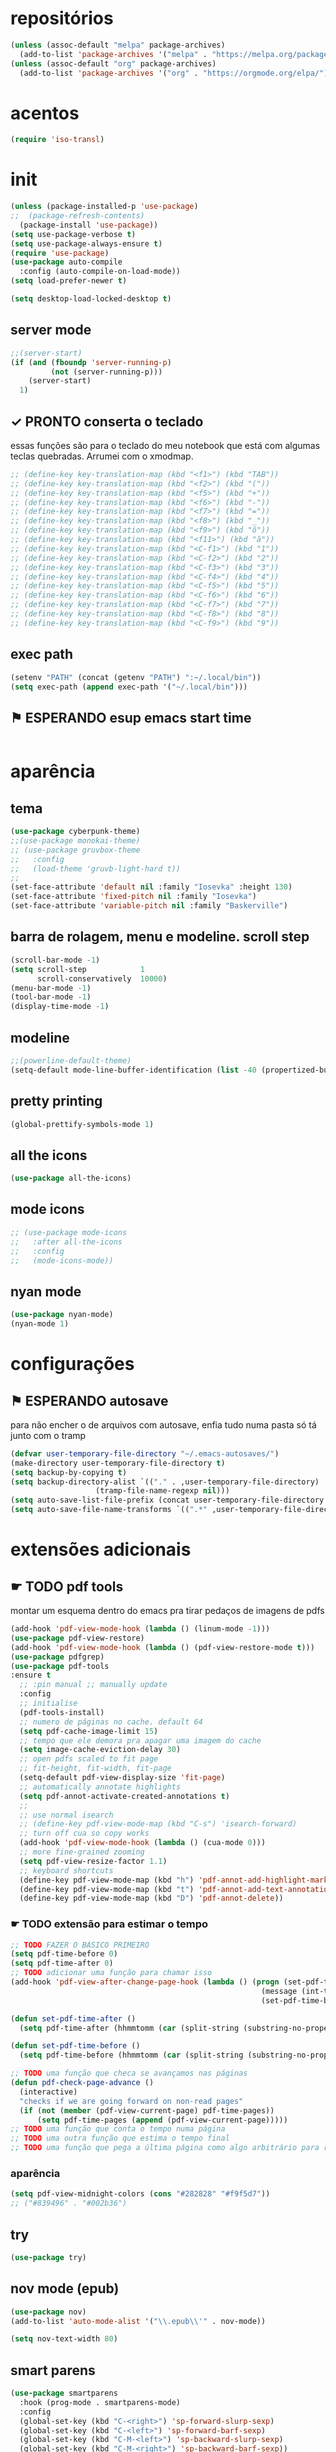 * repositórios

#+BEGIN_SRC emacs-lisp
(unless (assoc-default "melpa" package-archives)
  (add-to-list 'package-archives '("melpa" . "https://melpa.org/packages/") t))
(unless (assoc-default "org" package-archives)
  (add-to-list 'package-archives '("org" . "https://orgmode.org/elpa/") t))

#+END_SRC

#+RESULTS:
: ((melpa . https://raw.githubusercontent.com/d12frosted/elpa-mirror/master/melpa/) (org . https://raw.githubusercontent.com/d12frosted/elpa-mirror/master/org/) (gnu . https://raw.githubusercontent.com/d12frosted/elpa-mirror/master/gnu/))

* acentos

#+BEGIN_SRC emacs-lisp
(require 'iso-transl)
#+END_SRC

#+RESULTS:
: iso-transl

* init

#+BEGIN_SRC emacs-lisp
(unless (package-installed-p 'use-package)
;;  (package-refresh-contents)
  (package-install 'use-package))
(setq use-package-verbose t)
(setq use-package-always-ensure t)
(require 'use-package)
(use-package auto-compile
  :config (auto-compile-on-load-mode))
(setq load-prefer-newer t)

(setq desktop-load-locked-desktop t)
#+END_SRC

#+RESULTS:
: t

** server mode

#+BEGIN_SRC emacs-lisp
;;(server-start)
(if (and (fboundp 'server-running-p)
 		 (not (server-running-p)))
 	(server-start)
  1)

#+END_SRC

#+RESULTS:
: 1

** ✓ PRONTO conserta o teclado
essas funções são para o teclado do meu notebook que está com algumas
teclas quebradas. Arrumei com o xmodmap.
#+begin_src emacs-lisp
;; (define-key key-translation-map (kbd "<f1>") (kbd "TAB"))
;; (define-key key-translation-map (kbd "<f2>") (kbd "("))
;; (define-key key-translation-map (kbd "<f5>") (kbd "+"))
;; (define-key key-translation-map (kbd "<f6>") (kbd "-"))
;; (define-key key-translation-map (kbd "<f7>") (kbd "="))
;; (define-key key-translation-map (kbd "<f8>") (kbd "_"))
;; (define-key key-translation-map (kbd "<f9>") (kbd "õ"))
;; (define-key key-translation-map (kbd "<f11>") (kbd "ã"))
;; (define-key key-translation-map (kbd "<C-f1>") (kbd "1"))
;; (define-key key-translation-map (kbd "<C-f2>") (kbd "2"))
;; (define-key key-translation-map (kbd "<C-f3>") (kbd "3"))
;; (define-key key-translation-map (kbd "<C-f4>") (kbd "4"))
;; (define-key key-translation-map (kbd "<C-f5>") (kbd "5"))
;; (define-key key-translation-map (kbd "<C-f6>") (kbd "6"))
;; (define-key key-translation-map (kbd "<C-f7>") (kbd "7"))
;; (define-key key-translation-map (kbd "<C-f8>") (kbd "8"))
;; (define-key key-translation-map (kbd "<C-f9>") (kbd "9"))
#+end_src

#+RESULTS:

** exec path

#+begin_src emacs-lisp
(setenv "PATH" (concat (getenv "PATH") ":~/.local/bin"))
(setq exec-path (append exec-path '("~/.local/bin")))
#+END_SRC

#+RESULTS:
| /home/sean/.opam/default/bin | /usr/local/sbin | /usr/local/bin | /usr/bin | /usr/lib/jvm/default/bin | /usr/bin/site_perl | /usr/bin/vendor_perl | /usr/bin/core_perl | /usr/lib/smlnj/bin | /usr/lib/emacs/26.3/x86_64-pc-linux-gnu | ~/.local/bin | ~/.local/bin |

** ⚑ ESPERANDO esup emacs start time

#+begin_src emacs-lisp
#+end_src

#+RESULTS:

* aparência
** tema

#+BEGIN_SRC emacs-lisp
(use-package cyberpunk-theme)
;;(use-package monokai-theme)
;; (use-package gruvbox-theme
;;   :config
;;   (load-theme 'gruvb-light-hard t))
;; 
(set-face-attribute 'default nil :family "Iosevka" :height 130)
(set-face-attribute 'fixed-pitch nil :family "Iosevka")
(set-face-attribute 'variable-pitch nil :family "Baskerville")
#+END_SRC

** barra de rolagem, menu e modeline. scroll step

#+begin_src emacs-lisp
(scroll-bar-mode -1)
(setq scroll-step            1
      scroll-conservatively  10000)
(menu-bar-mode -1)
(tool-bar-mode -1)
(display-time-mode -1)
#+end_src

** modeline

#+begin_src emacs-lisp
;;(powerline-default-theme)
(setq-default mode-line-buffer-identification (list -40 (propertized-buffer-identification "%12b")))
#+end_src

** pretty printing

#+BEGIN_SRC emacs-lisp
(global-prettify-symbols-mode 1)
#+END_SRC

** all the icons

#+BEGIN_SRC emacs-lisp
(use-package all-the-icons)
#+END_SRC

** mode icons
#+begin_src emacs-lisp
;; (use-package mode-icons
;;   :after all-the-icons
;;   :config
;;   (mode-icons-mode))

#+end_src

** nyan mode

#+BEGIN_SRC emacs-lisp
(use-package nyan-mode)
(nyan-mode 1)
#+END_SRC

* configurações

** ⚑ ESPERANDO autosave
para não encher o de arquivos com autosave, enfia tudo numa pasta só
tá junto com o tramp
#+begin_src emacs-lisp
(defvar user-temporary-file-directory "~/.emacs-autosaves/")
(make-directory user-temporary-file-directory t)
(setq backup-by-copying t)
(setq backup-directory-alist `(("." . ,user-temporary-file-directory) 
			       (tramp-file-name-regexp nil)))
(setq auto-save-list-file-prefix (concat user-temporary-file-directory ".auto-saves-"))
(setq auto-save-file-name-transforms `((".*" ,user-temporary-file-directory t)))
#+end_src

* extensões adicionais
** ☛ TODO pdf tools 
montar um esquema dentro do emacs pra tirar pedaços de imagens de pdfs
#+BEGIN_SRC emacs-lisp
(add-hook 'pdf-view-mode-hook (lambda () (linum-mode -1)))
(use-package pdf-view-restore)
(add-hook 'pdf-view-mode-hook (lambda () (pdf-view-restore-mode t)))
(use-package pdfgrep)
(use-package pdf-tools
:ensure t
  ;; :pin manual ;; manually update
  :config
  ;; initialise
  (pdf-tools-install)
  ;; numero de páginas no cache. default 64
  (setq pdf-cache-image-limit 15)
  ;; tempo que ele demora pra apagar uma imagem do cache
  (setq image-cache-eviction-delay 30)
  ;; open pdfs scaled to fit page
  ;; fit-height, fit-width, fit-page
  (setq-default pdf-view-display-size 'fit-page)
  ;; automatically annotate highlights
  (setq pdf-annot-activate-created-annotations t)
  ;; 
  ;; use normal isearch
  ;; (define-key pdf-view-mode-map (kbd "C-s") 'isearch-forward)
  ;; turn off cua so copy works
  (add-hook 'pdf-view-mode-hook (lambda () (cua-mode 0)))
  ;; more fine-grained zooming
  (setq pdf-view-resize-factor 1.1)
  ;; keyboard shortcuts
  (define-key pdf-view-mode-map (kbd "h") 'pdf-annot-add-highlight-markup-annotation)
  (define-key pdf-view-mode-map (kbd "t") 'pdf-annot-add-text-annotation)
  (define-key pdf-view-mode-map (kbd "D") 'pdf-annot-delete))
#+END_SRC

*** ☛ TODO extensão para estimar o tempo

#+begin_src emacs-lisp
;; TODO FAZER O BÁSICO PRIMEIRO
(setq pdf-time-before 0)
(setq pdf-time-after 0)
;; TODO adicionar uma função para chamar isso
(add-hook 'pdf-view-after-change-page-hook (lambda () (progn (set-pdf-time-after)
														(message (int-to-string (- pdf-time-after pdf-time-before)))
														(set-pdf-time-before))))

(defun set-pdf-time-after ()
  (setq pdf-time-after (hhmmtomm (car (split-string (substring-no-properties display-time-string) " ")))))

(defun set-pdf-time-before ()
  (setq pdf-time-before (hhmmtomm (car (split-string (substring-no-properties display-time-string) " ")))))

;; TODO uma função que checa se avançamos nas páginas
(defun pdf-check-page-advance ()
  (interactive)
  "checks if we are going forward on non-read pages"
  (if (not (member (pdf-view-current-page) pdf-time-pages))
	  (setq pdf-time-pages (append (pdf-view-current-page)))))
;; TODO uma função que conta o tempo numa página
;; TODO uma outra função que estima o tempo final
;; TODO uma função que pega a última página como algo arbitrário para remover índices no final

#+end_src
*** aparência
#+begin_src emacs-lisp
(setq pdf-view-midnight-colors (cons "#282828" "#f9f5d7"))
;; ("#839496" . "#002b36")

#+end_src

** try

#+BEGIN_SRC emacs-lisp
(use-package try)

#+END_SRC

** nov mode (epub)

#+BEGIN_SRC emacs-lisp
(use-package nov)
(add-to-list 'auto-mode-alist '("\\.epub\\'" . nov-mode))

(setq nov-text-width 80)
#+END_SRC

** smart parens

#+BEGIN_SRC emacs-lisp
(use-package smartparens
  :hook (prog-mode . smartparens-mode)
  :config
  (global-set-key (kbd "C-<right>") 'sp-forward-slurp-sexp)
  (global-set-key (kbd "C-<left>") 'sp-forward-barf-sexp)
  (global-set-key (kbd "C-M-<left>") 'sp-backward-slurp-sexp)
  (global-set-key (kbd "C-M-<right>") 'sp-backward-barf-sexp))
#+END_SRC

** leet code

#+BEGIN_SRC emacs-lisp
(use-package leetcode)
(setq leetcode-prefer-language "python3")
(setq leetcode-prefer-sql "mysql")
#+END_SRC

** relative linum

#+BEGIN_SRC emacs-lisp
(use-package linum-relative)
(column-number-mode 1)
(setq linum-relative-current-symbol "")
#+END_SRC

** rainbow delimiters

#+BEGIN_SRC emacs-lisp
(use-package rainbow-delimiters)
#+END_SRC

** ☛ TODO screencast gif / keycast
arrumar o keycast
#+BEGIN_SRC emacs-lisp
(use-package gif-screencast)
(use-package keycast)
;;(setq keycast-insert-after "%e")
(with-eval-after-load 'gif-screencast
  (define-key gif-screencast-mode-map (kbd "<f8>") 'gif-screencast-toggle-pause)
  (define-key gif-screencast-mode-map (kbd "<f9>") 'gif-screencast-stop))
;;(setq mode-line-format mode-line-keycast)
#+END_SRC

** undo tree

#+BEGIN_SRC emacs-lisp
(use-package undo-tree)
(global-undo-tree-mode)
#+END_SRC

** pandoc

#+BEGIN_SRC emacs-lisp
(use-package pandoc-mode)
(use-package pandoc)
#+END_SRC

* interface
** ⚑ ESPERANDO frames only
esse daqui só presta se for pra usar os frames separados. Tipo no
Qtile, i3, xmonad e etc.
#+BEGIN_SRC emacs-lisp
;; (use-package frames-only-mode)
;; (frames-only-mode 1)
#+END_SRC

** yes or no para y or n

#+BEGIN_SRC emacs-lisp
(fset 'yes-or-no-p 'y-or-n-p)
#+END_SRC

** multiterm

#+begin_src emacs-lisp
(use-package multi-term)
#+end_src

** which key

#+BEGIN_SRC emacs-lisp
(use-package which-key)
(which-key-mode 1)
#+END_SRC

** edit with chrome
#+begin_src emacs-lisp
(edit-server-start)
#+end_src

** helm

#+BEGIN_SRC emacs-lisp
(use-package helm-bibtex
  :custom
  (bibtex-completion-bibliography '("/home/sean/biblioteca.bib"))
  (reftex-default-bibliography '("/home/sean/biblioteca.bib")))
(use-package helm
  :diminish helm-mode
  :init
  (progn
    (require 'helm-config)
    (setq helm-candidate-number-limit 100)
    ;; From https://gist.github.com/antifuchs/9238468
    (setq helm-idle-delay 0.0 ; update fast sources immediately (doesn't).
          helm-input-idle-delay 0.01  ; this actually updates things
                                        ; reeeelatively quickly.
          helm-yas-display-key-on-candidate t
		  helm-completion-in-region-fuzzy-match t
		  helm-split-window-inside-p t
          helm-quick-update t
		  helm-mode-fuzzy-match t
          helm-M-x-requires-pattern nil
          helm-ff-skip-boring-files t)
    (helm-mode))
  :bind (("C-c h" . helm-mini)
         ("C-h a" . helm-apropos)
         ("C-x C-b" . helm-buffers-list)
         ("C-x b" . helm-buffers-list)
         ("M-y" . helm-show-kill-ring)
         ("M-x" . helm-M-x)
         ("C-x c o" . helm-occur)
         ("C-x c s" . helm-swoop)
         ("C-x c y" . helm-yas-complete)
         ("C-x c Y" . helm-yas-create-snippet-on-region)
         ("C-x c b" . my/helm-do-grep-book-notes)
         ("C-x c SPC" . helm-all-mark-rings)))

(ido-mode -1) ;; Turn off ido mode in case I enabled it accidentally
#+END_SRC

*** pacotes adicionais helm

#+begin_src emacs-lisp
(use-package helm-swoop)
(use-package helm-c-yasnippet)
(use-package helm-cider)
(use-package helm-org-rifle)
#+end_src

*** atalhos do teclado

#+BEGIN_SRC emacs-lisp
(global-set-key (kbd "C-s") 'helm-occur)
#+END_SRC

** hydra

#+begin_src emacs-lisp
(use-package hydra)
#+end_src

** god mode
#+begin_src emacs-lisp
(use-package god-mode
  :config
  (define-key god-local-mode-map (kbd "i") 'god-local-mode)
  (global-set-key (kbd "<escape>") 'god-local-mode))

(defun my-update-cursor ()
  (setq cursor-type (if (or god-local-mode buffer-read-only)
                        'box
                      'bar)))

(add-hook 'god-mode-enabled-hook 'my-update-cursor)
(add-hook 'god-mode-disabled-hook 'my-update-cursor)
#+end_src

** espeak
fazer ele não abrir essa janela
#+BEGIN_SRC emacs-lisp
;; depende do espeak
(defun espeak (text)
  "Speaks text by espeak"
  (save-window-excursion
    (let* ((amplitude 100)
           (voice 'brazil)
           (command (format "espeak -a %s -v %s \"%s\"" amplitude voice text)))
      (async-shell-command command "*Messages*" "*Messages*"))))
#+END_SRC

** desktop save

#+BEGIN_SRC emacs-lisp
(desktop-save-mode 1)
#+END_SRC

** key binds

#+BEGIN_SRC emacs-lisp
(global-set-key (kbd "C-x C-f") 'helm-find-files)
(global-set-key (kbd "C-x C-b") 'ibuffer)
#+END_SRC

* Org mode
** Módulos adicionais

#+BEGIN_SRC emacs-lisp
(setq org-enable-org-journal-support t)
(add-to-list 'org-modules 'org-tempo t)
;; não sei porque mas os módulos do org-plus-contrib precisam ser usados com require
(require 'org-habit)
(require 'org-tempo)
(use-package org-journal)

(use-package org-pretty-tags)
(use-package org-ref
  :custom
  (org-ref-default-bibliography "/home/sean/biblioteca.bib"))

(use-package org-download
  :custom
  (org-download-screenshot-method "gnome-screenshot"))
(use-package html-to-markdown)
(use-package ox-jekyll-md)
(use-package ox-epub)
(use-package auto-org-md)
(setq org-plantuml-jar-path "/usr/share/java/plantuml/plantuml.jar")
(setq plantuml-default-exec-mode 'jar)
#+END_SRC

** org-noter
#+BEGIN_SRC emacs-lisp
(use-package org-noter
  :config
  (setq org-noter-auto-save-last-location t
		org-noter-notes-window-behavior '(start scroll)
		org-noter-notes-window-location 'other-frame
		org-noter-separate-notes-from-heading t)

  (defun org-noter-init-pdf-view ()
	(pdf-view-fit-page-to-window)
;;	(pdf-view-auto-slice-minor-mode)
	(run-at-time "0.5 sec" nil #'org-noter))

  (add-hook 'pdf-view-mode-hook 'org-noter-init-pdf-view))
  
(defun org-noter-insert-pdf-slice-note (event &optional switch-back)
  (interactive "@e")
  (setq current-b (buffer-name))
  (progn  (pdf-view-mouse-set-region-rectangle event)
		  (pdf-view-extract-region-image pdf-view-active-region
										 (pdf-view-current-page)
										 (pdf-view-image-size)
										 (get-buffer-create "teste")
										 t)
		  (set-buffer "teste")
		  (write-file "/tmp/screenshot.png" nil)
		  (kill-buffer "screenshot.png")
		  (set-buffer current-b)
		  (org-noter-insert-note)
		  (org-download-screenshot)
		  (if switch-back			 
			  (switch-to-buffer-other-frame current-b))))

(define-key pdf-view-mode-map [C-M-down-mouse-1] 'org-noter-insert-pdf-slice-note)
#+END_SRC

** ☛ TODO org-agenda
ajeitar esse refile seria uma boa
também preciso arrumar o que vai parar na agenda
#+BEGIN_SRC emacs-lisp
;; org-agenda load na pasta do emacs
(use-package idle-org-agenda
  :after org-agenda
  :ensure t
  :config (idle-org-agenda-mode))

(custom-set-variables
 '(idle-org-agenda-interval 300)
 '(idle-org-agenda-key "n")
 '(idle-org-agenda-mode t))

;; TODO colocar os arquivos direitinho nesse negócio
(setq org-agenda-files '("~/Desktop/"
;;						 "~/vest/vestibular.org"
						 "~/ossu/ossu.org"
						 "~/semana.org"
						 "~/lang/lang.org"
						 "~/Documents/livros.org"
						 "~/Documents/"
						 "~/vest/"))



(global-set-key (kbd "C-c a") 'org-agenda)
#+END_SRC

** org aparência
#+BEGIN_SRC emacs-lisp
(add-hook 'org-mode-hook (lambda () (org-bullets-mode 1)))
;;(add-hook 'org-mode-hook (lambda () (writeroom-mode 1)))

(setq org-startup-with-inline-images t)
(add-hook
 'org-babel-after-execute-hook
 (lambda ()
   (when org-inline-image-overlays
     (org-redisplay-inline-images))))
;; todo states
(setq org-todo-keywords '((sequence "☛ TODO(t)" "|" "✓ PRONTO(p)")
                          (sequence "⚑ ESPERANDO(e)" "|")
                          (sequence "|" "✘ CANCELADO(c)")))

(add-hook 'org-mode-hook (lambda () (auto-fill-mode 1)))

(use-package org-bullets)

(setq org-startup-indented t
	  ;; depende do pacote org-bullets
      org-bullets-bullet-list '("一" "二" "三" "四" "五" "六" "七" "八" "九" "十")
	  org-ellipsis "";; " ⤵" ;; folding symbol
      org-pretty-entities t
      org-hide-emphasis-markers t       ;; show actually italicized text instead of /italicized text/
      org-agenda-block-separator ""
      org-fontify-whole-heading-line t
      org-fontify-done-headline t
      org-fontify-quote-and-verse-blocks t
      org-special-ctrl-a/e t)
#+END_SRC

** org pomodoro

#+BEGIN_SRC emacs-lisp
(use-package org-pomodoro)
;; duração
(setq org-pomodoro-length 50)
;; duração dos intervalos curtos
(setq org-pomodoro-short-break-length 10)
;;duração dos intervalos longos
(setq org-pomodoro-long-break-length 20)
;; frequência dos intervalos longos
(setq org-pomodoro-long-break-frequency 3)

#+END_SRC

** org clock 
tem uns bugs, mas acho que é no xmobar
dar uma detalhada no bug do xmobar
#+BEGIN_SRC emacs-lisp
(defun hhmmtomm (time)
  "converts hh:mm formated time string to minutes int"
  (if time
   (if (= 4 (length time))
	   (+ (* (string-to-number (substring time 0 1)) 60)
		  (string-to-number (substring time 2)))
	   (+ (* (string-to-number (substring time 0 2)) 60)
		  (string-to-number (substring time 3))))
   0))

(defun speak-current-task ()
  "function that says the name out loud"
  (espeak org-clock-current-task))

(display-time)
(defun esf/org-clocking-info-to-file ()
  (with-temp-file "/tmp/clocking"
    ;; (message (org-clock-get-clock-string))
    (if (org-clock-is-active)
        (insert (format "\ue003 %s: %d (%d->%d) min %d cd <fc=#af3a03,#f9f5d7>\xe0b0</fc>"
						org-clock-heading
                        (- (org-clock-get-clocked-time) org-clock-total-time)
                        org-clock-total-time
                        (org-clock-get-clocked-time)  ;; all time total
						(- (hhmmtomm org-clock-effort)
						   (- (org-clock-get-clocked-time)
							  org-clock-total-time))))))) ;;(org-clock-get-clock-string)
(esf/org-clocking-info-to-file)
(add-hook 'org-clock-in 'esf/org-clocking-info-to-file)
(add-hook 'org-clock-in-prepare-hook 'esf/org-clocking-info-to-file)
(add-hook 'display-time-hook 'esf/org-clocking-info-to-file)
#+END_SRC

** interface speed
#+begin_src emacs-lisp
(setq org-use-speed-commands 1)
#+end_src

** interface

#+begin_src emacs-lisp
(defun my/insert-text-after-heading (text)
  "Insert TEXT after every heading in the file, skipping property drawers."
  (interactive "sText to insert: ")

  ;; The Org Element API provides functions that allow you to map over all
  ;; elements of a particular type and perform modifications. However, as
  ;; as soon as the buffer is modified the parsed data becomes out of date.
  ;;
  ;; Instead, we treat the buffer as text and use other org-element-*
  ;; functions to parse out important data.

  ;; Use save-excursion so the user's point is not disturbed when this code
  ;; moves it around.
  (save-excursion
    ;; Go to the beginning of the buffer.
    (goto-char (point-min))

    ;; Use save-match-data as the following code uses re-search-forward,
    ;; will disturb any regexp match data the user already has.
    (save-match-data

      ;; Search through the buffer looking for headings. The variable
      ;; org-heading-regexp is defined by org-mode to match anything
      ;; that looks like a valid Org heading.
      (while (re-search-forward org-heading-regexp nil t)

        ;; org-element-at-point returns a list of information about
        ;; the element the point is on. This includes a :contents-begin
        ;; property which is the buffer location of the first character
        ;; of the contents after this headline.
        ;;
        ;; Jump to that point.
        (goto-char (org-element-property :contents-begin (org-element-at-point)))

        ;; Point is now on the first character after the headline. Find out
        ;; what type of element is here using org-element-at-point.
        (let ((first-element (org-element-at-point)))

          ;; The first item in the list returned by org-element-at-point
          ;; says what type of element this is.  See
          ;; https://orgmode.org/worg/dev/org-element-api.html for details of
          ;; the different types.
          ;;
          ;; If this is a property drawer we need to skip over it. It will
          ;; an :end property containing the buffer location of the first
          ;; character after the property drawer. Go there if necessary.
          (when (eq 'property-drawer (car first-element))
            (goto-char (org-element-property :end first-element))))

      ;; Point is now after the heading, and if there was a property
      ;; drawer then it's after that too. Insert the requested text.
      (insert text "\n\n")))))
#+end_src

** org refile
arrumar isso
#+begin_src emacs-lisp
;; org refiling pra mandar as tarefas de um arquivo pra outro
(setq org-refile-targets (quote (;;("~/semana.org" :maxlevel . 1)
								 ;;("~/notes_accomplished.org" :maxlevel . 1)
								 ;;("~/vest/vestibular.org" :maxlevel . 1)
								 ("~/done.org" :maxlevel . 1) 
								 ("~/ossu/ossu.org" :maxlevel . 1))))
#+end_src

** org capture

#+BEGIN_SRC emacs-lisp
(setq org-capture-templates
      '(("t" "☛ TODO" entry (file+headline "~/semana.org" "Tarefas")
	     "* ☛ TODO %^{Descrição breve} %^g \n \n %? \n Adicionado em: %U")
        ("c" "Checklist" entry (file+headline "~/semana.org" "Tarefas")
         "* ☛ TODO %^{Descrição breve} [/] %^g \n- [ ] %? \n Adicionado em: %U")
        ("p" "Programming TODO" entry (file+headline "~/semana.org" "projetos")
         "* ☛ TODO %^{Descrição breve} %^g \n %? \n link: %a \n Adicionado em: %U")
        ("n" "Programming Notes" entry (file+headline "~/ossu/prognotes.org" "notas")
         "* %^{Descrição} %^g \n %x \n")
        ("w" "Citações" entry (file+headline "~/lang/citações.org" "citações")
         "* %^{Descrição} %^gdrill: \n %x \n")
        ("i" "Info" entry (file+headline "~/Documents/emacs.org" "emacs")
         "* %^{Descrição} \n %? \n link: %a \n %:node")
        ("e" "emacs" entry (file+headline "~/Documents/emacs.org" "emacs")
         "* %^{Descrição}  %^g\n %x \n")
        ("j" "日本語" entry (file+headline "~/lang/lang.org" "文法[ぶんぽう]")
         "* %^{Descrição da gramática}\n %? \n")
        ("l" "links internet clipboard" entry (file+headline "~/Desktop/links.org" "links")
         "* %^{Descrição} \n [%x] \n %")
        ("a" "livros/artigos" entry (file+headline "~/Documents/livros.org" "livros")
         "* %^{Título} %^g :referência: \n :PROPERTIES: \n Criado em: %U \n Link: %a \
 \n :END: \n %i \n Descrição:\n %?"
         :prepend t
         :empty-lines 1
         :created t)))

(global-set-key (kbd "C-c c") 'org-capture)
#+END_SRC

** org babel

#+BEGIN_SRC emacs-lisp
(use-package ob-sml)

(org-babel-do-load-languages
 'org-babel-load-languages
 '((clojure    . t)
   (dot        . t)
   (shell      . t)
   (C          . t)
   ;;(cpp        . t)
   (sml        . t)
   (haskell    . t)
   (scheme     . t)
   (sml        . t)
   (python     . t)
   (ocaml      . t)
   (emacs-lisp . t)
   (plantuml   . t)
   (js         . t)
   (octave     . t)
   (R          . t)
   (ruby       . t)))

(setq org-confirm-babel-evaluate nil
      org-src-fontify-natively t
      org-src-tab-acts-natively t
	  org-src-preserve-indentation nil
	  org-edit-src-content-indentation 0)
#+END_SRC

** org ref

#+BEGIN_SRC emacs-lisp
(use-package org-ref)
#+END_SRC

** ox-reveal

#+BEGIN_SRC emacs-lisp
(use-package ox-reveal)
#+END_SRC

** org-drill

#+BEGIN_SRC emacs-lisp
(require 'org-drill)
#+END_SRC

* prog
** hooks

#+BEGIN_SRC emacs-lisp
(add-hook 'prog-mode-hook (lambda () (progn (linum-relative-mode 1)
											(smartparens-mode 1)
											(rainbow-delimiters-mode 1))))
#+END_SRC

** ☛ TODO lsp
depois preciso ver isso com mais calma, acho que vale a pena
configurar pra clojure e pra python. Haskell acho que vai ocupar muito
espaço no disco.
#+begin_src emacs-lisp
(use-package lsp-ui
  :ensure t
  :requires lsp-mode flycheck
  :commands lsp-ui-mode
  :config
  (setq lsp-ui-doc-enable t
		lsp-ui-doc-use-childframe t
		lsp-ui-doc-position 'top
		lsp-ui-doc-include-signature t
		lsp-ui-sideline-enable nil
		lsp-ui-flycheck-enable t
		lsp-ui-flycheck-list-position 'right
		lsp-ui-flycheck-live-reporting t
		lsp-ui-peek-enable t
		lsp-ui-peek-list-width 60
		lsp-ui-peek-peek-height 25))

(use-package company-lsp
  :requires company
  :commands company-lsp
  :config
  (push 'company-lsp company-backends)
  ;; Disable client-side cache because the LSP server does a better job.
  (setq company-transformers nil
        company-lsp-async t
        company-lsp-cache-candidates nil))

(use-package lsp-treemacs
  :commands lsp-treemacs-errors-list)
(use-package helm-lsp
  :after helm
  :commands helm-lsp-workspace-symbol
  :config
  (defun netrom/helm-lsp-workspace-symbol-at-point ()
	(interactive)
    (let ((current-prefix-arg t))
      (call-interactively #'helm-lsp-workspace-symbol)))
  
  (defun netrom/helm-lsp-global-workspace-symbol-at-point ()
    (interactive)
    (let ((current-prefix-arg t))
      (call-interactively #'helm-lsp-global-workspace-symbol))))


(use-package dap-mode)
;;(use-package lsp-python)
;;(use-package lsp-clangd)

(use-package lsp-mode
  :requires hydra helm helm-lsp
  :commands (lsp lsp-deferred)
  :hook (haskell-mode . lsp)
  :config
(setq lsp-prefer-flymake nil
		netrom--general-lsp-hydra-heads
        '(;; Xref
          ("d" xref-find-definitions "Definitions" :column "Xref")
          ("D" xref-find-definitions-other-window "-> other win")
          ("r" xref-find-references "References")
          ("s" netrom/helm-lsp-workspace-symbol-at-point "Helm search")
          ("S" netrom/helm-lsp-global-workspace-symbol-at-point "Helm global search")

          ;; Peek
          ("C-d" lsp-ui-peek-find-definitions "Definitions" :column "Peek")
          ("C-r" lsp-ui-peek-find-references "References")
          ("C-i" lsp-ui-peek-find-implementation "Implementation")

          ;; LSP
          ("p" lsp-describe-thing-at-point "Describe at point" :column "LSP")
          ("C-a" lsp-execute-code-action "Execute code action")
          ("R" lsp-rename "Rename")
          ("t" lsp-goto-type-definition "Type definition")
          ("i" lsp-goto-implementation "Implementation")
          ("f" helm-imenu "Filter funcs/classes (Helm)")
          ("C-c" lsp-describe-session "Describe session")

          ;; Flycheck
          ("l" lsp-ui-flycheck-list "List errs/warns/notes" :column "Flycheck"))

        netrom--misc-lsp-hydra-heads
        '(;; Misc
          ("q" nil "Cancel" :column "Misc")
          ("b" pop-tag-mark "Back")))
   ;; Create general hydra.
   (eval `(defhydra netrom/lsp-hydra (:color blue :hint nil)
			,@(append
			   netrom--general-lsp-hydra-heads
			   netrom--misc-lsp-hydra-heads)))

  (add-hook 'lsp-mode-hook
            (lambda () (local-set-key (kbd "C-c C-l") 'netrom/lsp-hydra/body))))
#+end_src

** clojure

#+begin_src emacs-lisp
(use-package cider)
#+end_src

** arduino

#+begin_src emacs-lisp
(use-package arduino-mode)
#+end_src

** markdown
#+begin_src emacs-lisp
(use-package 
  markdown-mode 
  :commands (markdown-mode gfm-mode)
  ;; github flavor markdown
  :mode (("README\\.md\\'" . gfm-mode) 
	 ("\\.md\\'" . markdown-mode) 
	 ("\\.markdown\\'" . markdown-mode)) 
  :init (setq markdown-command "multimarkdown"))
#+end_src

** nand2tetris

#+begin_src emacs-lisp
  (use-package nand2tetris)
  (use-package company-nand2tetris)

  (add-to-list 'auto-mode-alist '("\\.hdl\\'" . nand2tetris-mode))

#+end_src

** flycheck

#+BEGIN_SRC emacs-lisp
(use-package flycheck
  :ensure t
  :init
  (add-hook 'prog-mode-hook 'flycheck-mode))
  ;;(global-flycheck-mode t))
(use-package flycheck-irony)
(use-package flycheck-haskell)
(use-package flycheck-pycheckers)
(use-package flycheck-plantuml)
(use-package flycheck-cask)
#+END_SRC

** magit git

#+BEGIN_SRC emacs-lisp
(use-package magit)
#+END_SRC

** ☛ TODO company

#+BEGIN_SRC emacs-lisp
(use-package company
  :ensure t
  :config
  (add-hook 'prog-mode-hook 'company-mode)
  (setq company-idle-delay 0)
  (setq company-minimum-prefix-length 1))

;; global company mode
(setq company-dabbrev-other-buffers t)

(use-package company-math)
(use-package company-box
;;  :hook (company-mode . company-box-mode)
  :config
  (add-hook 'prog-mode-hook 'company-box-mode)
  (setq company-box-doc-delay 0.3)
  (setq company-box-enable-icon nil))

(eval-after-load 'company
  '(define-key company-active-map (kbd "C-n") #'company-select-next-or-abort))
(eval-after-load 'company
  '(define-key company-active-map (kbd "C-p") #'company-select-previous-or-abort))
#+END_SRC

** outros parametros
*** tamanho das tabulações

#+BEGIN_SRC emacs-lisp
(setq-default tab-width 4)
#+END_SRC

** web

#+begin_src emacs-lisp
(use-package emmet-mode)
#+end_src

** ✘ CANCELADO smart parens

#+BEGIN_SRC emacs-lisp
;; (global-set-key (kbd "C-<right>") 'sp-forward-slurp-sexp)
;; (global-set-key (kbd "C-<left>") 'sp-forward-barf-sexp)
;; (global-set-key (kbd "C-M-<left>") 'sp-backward-slurp-sexp)
;; (global-set-key (kbd "C-M-<right>") 'sp-backward-barf-sexp)
#+END_SRC

** auctex

#+begin_src emacs-lisp
#+end_src

** yasnippets

#+BEGIN_SRC emacs-lisp
(use-package yasnippet)
(use-package auto-yasnippet
  :config
  (global-set-key (kbd "C-,") #'aya-create)
  (global-set-key (kbd "C-.") #'aya-expand))
(use-package yasnippet-snippets
  :config
  (setq yas-snippet-dirs '("/home/sean/.emacs.d/snippets" yasnippet-snippets-dir "/home/sean/.emacs.d/elpa/haskell-snippets-20160919.22/snippets")))
#+END_SRC

** projectile

#+BEGIN_SRC emacs-lisp
(use-package projectile
  :config
  (define-key projectile-mode-map (kbd "C-c p") 'projectile-command-map))
#+END_SRC

** helm dash

#+BEGIN_SRC emacs-lisp
(use-package helm-dash
  :config
   (setq helm-dash-common-docsets '("Python_3" "Standard ML")))
#+END_SRC

** octave

#+BEGIN_SRC emacs-lisp
(add-to-list 'auto-mode-alist '("\\.m" . octave-mode))
#+END_SRC

** C

#+BEGIN_SRC emacs-lisp
(use-package company-irony)
#+END_SRC

** python

#+BEGIN_SRC emacs-lisp
(use-package company-anaconda)

(use-package ein)

(add-hook 'python-mode-hook
		  (lambda () (setq indent-tabs-mode nil
					  tab-width 4
					  python-indent-offset 4)))
#+END_SRC

** haskell

#+BEGIN_SRC emacs-lisp
(use-package haskell-snippets)
(use-package company-ghci)
(use-package lsp-haskell
  :ensure t
  :config
  (setq lsp-haskell-process-path-hie "ghcide")
  (setq lsp-haskell-process-args-hie '()))
#+END_SRC

** lisp

#+begin_src emacs-lisp
(show-paren-mode 1)
(setq show-paren-style 'parenthesis)
#+end_src

** sml

#+BEGIN_SRC emacs-lisp
(use-package sml-mode)
#+END_SRC

** ESS R stats

#+BEGIN_SRC emacs-lisp
(use-package ess)
(use-package ess-smart-underscore)
#+END_SRC

** howdoyou stackoverflow consult

#+BEGIN_SRC emacs-lisp
(use-package howdoyou)

(with-eval-after-load "helm-net"
  (push (cons "How Do You"  (lambda (candidate) (howdoyou-query candidate)))
        helm-google-suggest-actions))
#+END_SRC



